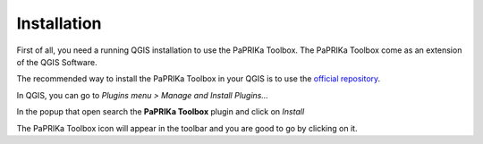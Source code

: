 ************
Installation
************

First of all, you need a running QGIS installation to use the PaPRIKa Toolbox.
The PaPRIKa Toolbox come as an extension of the QGIS Software.

The recommended way to install the PaPRIKa Toolbox in your QGIS is to use the
`official repository <https://plugins.qgis.org/plugins/Paprika/>`_.

In QGIS, you can go to *Plugins menu > Manage and Install Plugins...*

In the popup that open search the **PaPRIKa Toolbox** plugin and click on *Install*

The PaPRIKa Toolbox icon will appear in the toolbar and you are good to go by clicking on it.



